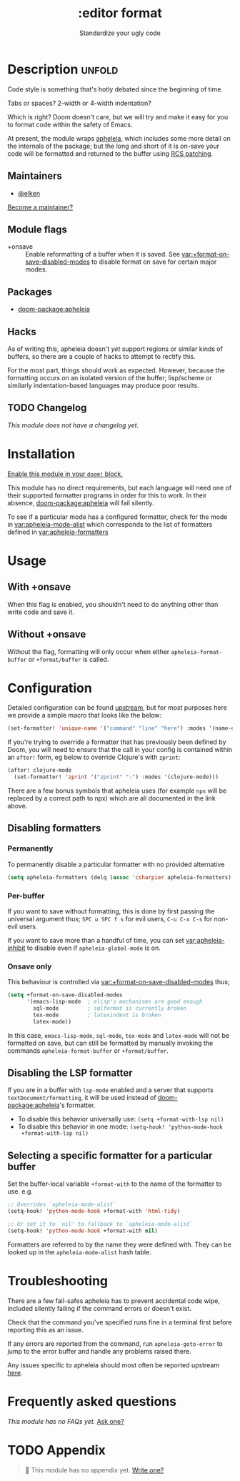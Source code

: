 #+title:    :editor format
#+subtitle: Standardize your ugly code
#+created:  July 26, 2020
#+since:    21.12.0

* Description :unfold:
Code style is something that's hotly debated since the beginning of time.

Tabs or spaces?
2-width or 4-width indentation?

Which is right? Doom doesn't care, but we will try and make it easy for you to
format code within the safety of Emacs.

At present, the module wraps [[https://github.com/radian-software/apheleia/][apheleia]], which includes some more detail on the
internals of the package; but the long and short of it is on-save your code will
be formatted and returned to the buffer using
[[https://tools.ietf.org/doc/tcllib/html/rcs.html#section4][RCS patching]].

** Maintainers
- [[doom-user:][@elken]]

[[doom-contrib-maintainer:][Become a maintainer?]]

** Module flags
- +onsave ::
  Enable reformatting of a buffer when it is saved. See
  [[var:+format-on-save-disabled-modes]] to disable format on save for certain
  major modes.

** Packages
- [[doom-package:apheleia]]

** Hacks
As of writing this, apheleia doesn't /yet/ support regions or similar kinds of
buffers, so there are a couple of hacks to attempt to rectify this.

For the most part, things should work as expected. However, because the
formatting occurs on an isolated version of the buffer; lisp/scheme or similarly
indentation-based languages may produce poor results.

** TODO Changelog
# This section will be machine generated. Don't edit it by hand.
/This module does not have a changelog yet./

* Installation
[[id:01cffea4-3329-45e2-a892-95a384ab2338][Enable this module in your ~doom!~ block.]]

This module has no direct requirements, but each language will need one of their
supported formatter programs in order for this to work. In their absence,
[[doom-package:apheleia]] will fail silently.

To see if a particular mode has a configured formatter, check for the mode in
[[var:apheleia-mode-alist]] which corresponds to the list of formatters defined in
[[var:apheleia-formatters]]

* Usage
** With +onsave
When this flag is enabled, you shouldn't need to do anything other than write
code and save it.

** Without +onsave
Without the flag, formatting will only occur when either =apheleia-format-buffer=
or =+format/buffer= is called.

* Configuration

Detailed configuration can be found [[https://github.com/radian-software/apheleia/#user-guide][upstream]], but for most purposes here we
provide a simple macro that looks like the below:

#+begin_src emacs-lisp
(set-formatter! 'unique-name '("command" "line" "here") :modes '(name-of-major-mode))
#+end_src

If you're trying to override a formatter that has previously been defined by
Doom, you will need to ensure that the call in your config is contained within
an =after!= form, eg below to override Clojure's with =zprint=:

#+begin_src emacs-lisp
(after! clojure-mode
  (set-formatter! 'zprint '("zprint" "-") :modes '(clojure-mode)))
#+end_src

There are a few bonus symbols that apheleia uses (for example =npx= will be
replaced by a correct path to npx) which are all documented in the link above.

** Disabling formatters
*** Permanently
To permanently disable a particular formatter with no provided alternative

#+begin_src emacs-lisp
(setq apheleia-formatters (delq (assoc 'csharpier apheleia-formatters) apheleia-formatters))
#+end_src

*** Per-buffer
If you want to save without formatting, this is done by first passing the
universal argument thus; =SPC u SPC f s= for evil users, =C-u C-x C-s= for non-evil
users.

If you want to save more than a handful of time, you can set
[[var:apheleia-inhibit]] to disable even if =apheleia-global-mode= is on.

*** Onsave only
This behaviour is controlled via [[var:+format-on-save-disabled-modes]] thus;

#+begin_src emacs-lisp
(setq +format-on-save-disabled-modes
      '(emacs-lisp-mode  ; elisp's mechanisms are good enough
        sql-mode         ; sqlformat is currently broken
        tex-mode         ; latexindent is broken
        latex-mode))
#+end_src

In this case, =emacs-lisp-mode=, =sql-mode=, =tex-mode= and =latex-mode= will not be
formatted on save, but can still be formatted by manually invoking the commands
=apheleia-format-buffer= or =+format/buffer=.

** Disabling the LSP formatter
If you are in a buffer with ~lsp-mode~ enabled and a server that supports
=textDocument/formatting=, it will be used instead of [[doom-package:apheleia]]'s formatter.

+ To disable this behavior universally use: ~(setq +format-with-lsp nil)~
+ To disable this behavior in one mode: ~(setq-hook! 'python-mode-hook
  +format-with-lsp nil)~

** Selecting a specific formatter for a particular buffer
Set the buffer-local variable ~+format-with~ to the name of the formatter to
use. e.g.
#+begin_src emacs-lisp
;; Overrides `apheleia-mode-alist`
(setq-hook! 'python-mode-hook +format-with 'html-tidy)

;; Or set it to `nil' to fallback to `apheleia-mode-alist`
(setq-hook! 'python-mode-hook +format-with nil)
#+end_src

Formatters are referred to by the name they were defined with. They can be
looked up in the ~apheleia-mode-alist~ hash table.

* Troubleshooting
There are a few fail-safes apheleia has to prevent accidental code wipe,
included silently failing if the command errors or doesn't exist.

Check that the command you've specified runs fine in a terminal first before
reporting this as an issue.

If any errors are reported from the command, run =apheleia-goto-error= to jump to
the error buffer and handle any problems raised there.

Any issues specific to apheleia should most often be reported upstream [[https://github.com/radian-software/apheleia/issues][here]].

* Frequently asked questions
/This module has no FAQs yet./ [[doom-suggest-faq:][Ask one?]]

* TODO Appendix
#+begin_quote
 󱌣 This module has no appendix yet. [[doom-contrib-module:][Write one?]]
#+end_quote
